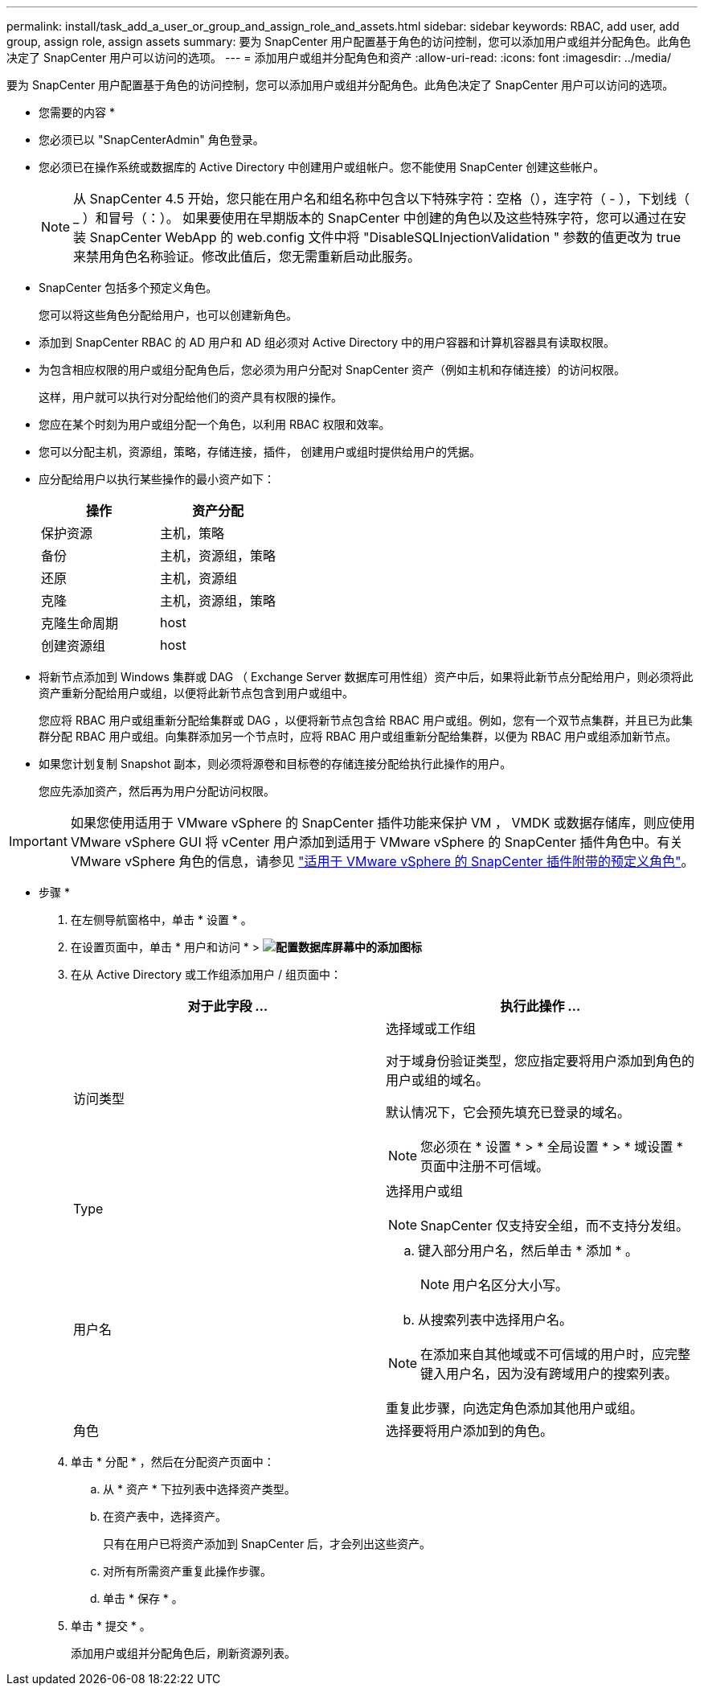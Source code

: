---
permalink: install/task_add_a_user_or_group_and_assign_role_and_assets.html 
sidebar: sidebar 
keywords: RBAC, add user, add group, assign role, assign assets 
summary: 要为 SnapCenter 用户配置基于角色的访问控制，您可以添加用户或组并分配角色。此角色决定了 SnapCenter 用户可以访问的选项。 
---
= 添加用户或组并分配角色和资产
:allow-uri-read: 
:icons: font
:imagesdir: ../media/


[role="lead"]
要为 SnapCenter 用户配置基于角色的访问控制，您可以添加用户或组并分配角色。此角色决定了 SnapCenter 用户可以访问的选项。

* 您需要的内容 *

* 您必须已以 "SnapCenterAdmin" 角色登录。
* 您必须已在操作系统或数据库的 Active Directory 中创建用户或组帐户。您不能使用 SnapCenter 创建这些帐户。
+

NOTE: 从 SnapCenter 4.5 开始，您只能在用户名和组名称中包含以下特殊字符：空格（），连字符（ - ），下划线（ _ ）和冒号（：）。
如果要使用在早期版本的 SnapCenter 中创建的角色以及这些特殊字符，您可以通过在安装 SnapCenter WebApp 的 web.config 文件中将 "DisableSQLInjectionValidation " 参数的值更改为 true 来禁用角色名称验证。修改此值后，您无需重新启动此服务。

* SnapCenter 包括多个预定义角色。
+
您可以将这些角色分配给用户，也可以创建新角色。

* 添加到 SnapCenter RBAC 的 AD 用户和 AD 组必须对 Active Directory 中的用户容器和计算机容器具有读取权限。
* 为包含相应权限的用户或组分配角色后，您必须为用户分配对 SnapCenter 资产（例如主机和存储连接）的访问权限。
+
这样，用户就可以执行对分配给他们的资产具有权限的操作。

* 您应在某个时刻为用户或组分配一个角色，以利用 RBAC 权限和效率。
* 您可以分配主机，资源组，策略，存储连接，插件， 创建用户或组时提供给用户的凭据。
* 应分配给用户以执行某些操作的最小资产如下：
+
|===
| 操作 | 资产分配 


 a| 
保护资源
 a| 
主机，策略



 a| 
备份
 a| 
主机，资源组，策略



 a| 
还原
 a| 
主机，资源组



 a| 
克隆
 a| 
主机，资源组，策略



 a| 
克隆生命周期
 a| 
host



 a| 
创建资源组
 a| 
host

|===
* 将新节点添加到 Windows 集群或 DAG （ Exchange Server 数据库可用性组）资产中后，如果将此新节点分配给用户，则必须将此资产重新分配给用户或组，以便将此新节点包含到用户或组中。
+
您应将 RBAC 用户或组重新分配给集群或 DAG ，以便将新节点包含给 RBAC 用户或组。例如，您有一个双节点集群，并且已为此集群分配 RBAC 用户或组。向集群添加另一个节点时，应将 RBAC 用户或组重新分配给集群，以便为 RBAC 用户或组添加新节点。

* 如果您计划复制 Snapshot 副本，则必须将源卷和目标卷的存储连接分配给执行此操作的用户。
+
您应先添加资产，然后再为用户分配访问权限。




IMPORTANT: 如果您使用适用于 VMware vSphere 的 SnapCenter 插件功能来保护 VM ， VMDK 或数据存储库，则应使用 VMware vSphere GUI 将 vCenter 用户添加到适用于 VMware vSphere 的 SnapCenter 插件角色中。有关 VMware vSphere 角色的信息，请参见 https://docs.netapp.com/us-en/sc-plugin-vmware-vsphere/scpivs44_predefined_roles_packaged_with_snapcenter.html["适用于 VMware vSphere 的 SnapCenter 插件附带的预定义角色"^]。

* 步骤 *

. 在左侧导航窗格中，单击 * 设置 * 。
. 在设置页面中，单击 * 用户和访问 * > *image:../media/add_icon_configure_database.gif["配置数据库屏幕中的添加图标"]*
. 在从 Active Directory 或工作组添加用户 / 组页面中：
+
|===
| 对于此字段 ... | 执行此操作 ... 


 a| 
访问类型
 a| 
选择域或工作组

对于域身份验证类型，您应指定要将用户添加到角色的用户或组的域名。

默认情况下，它会预先填充已登录的域名。


NOTE: 您必须在 * 设置 * > * 全局设置 * > * 域设置 * 页面中注册不可信域。



 a| 
Type
 a| 
选择用户或组


NOTE: SnapCenter 仅支持安全组，而不支持分发组。



 a| 
用户名
 a| 
.. 键入部分用户名，然后单击 * 添加 * 。
+

NOTE: 用户名区分大小写。

.. 从搜索列表中选择用户名。



NOTE: 在添加来自其他域或不可信域的用户时，应完整键入用户名，因为没有跨域用户的搜索列表。

重复此步骤，向选定角色添加其他用户或组。



 a| 
角色
 a| 
选择要将用户添加到的角色。

|===
. 单击 * 分配 * ，然后在分配资产页面中：
+
.. 从 * 资产 * 下拉列表中选择资产类型。
.. 在资产表中，选择资产。
+
只有在用户已将资产添加到 SnapCenter 后，才会列出这些资产。

.. 对所有所需资产重复此操作步骤。
.. 单击 * 保存 * 。


. 单击 * 提交 * 。
+
添加用户或组并分配角色后，刷新资源列表。


